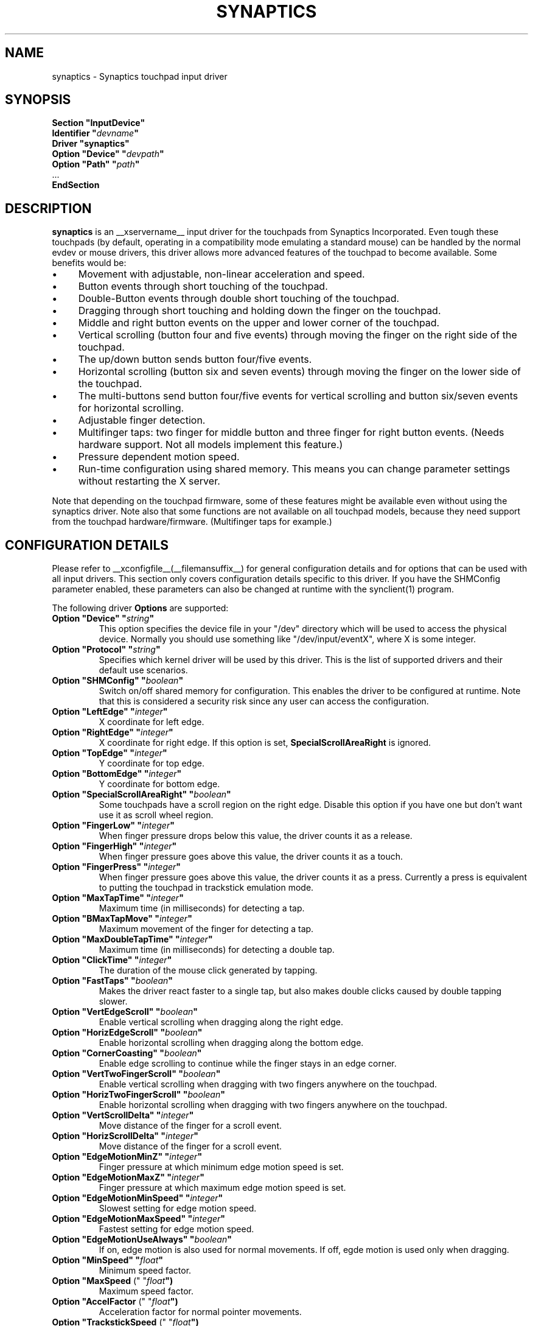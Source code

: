 .\" shorthand for double quote that works everywhere.
.ds q \N'34'
.TH SYNAPTICS __drivermansuffix__ __vendorversion__
.SH NAME
synaptics \- Synaptics touchpad input driver
.SH SYNOPSIS
.nf
.B "Section \*qInputDevice\*q"
.BI "  Identifier \*q" devname \*q
.B  "  Driver \*qsynaptics\*q"
.BI "  Option \*qDevice\*q   \*q" devpath \*q
.BI "  Option \*qPath\*q     \*q" path \*q
\ \ ...
.B EndSection
.fi
.SH DESCRIPTION
.B synaptics
is an __xservername__ input driver for the touchpads from Synaptics
Incorporated. Even tough these touchpads (by default, operating in a
compatibility mode emulating a standard mouse) can be handled by the normal
evdev or mouse drivers, this driver allows more advanced features of the
touchpad to become available. Some benefits would be:
.IP \(bu 4
Movement with adjustable, non-linear acceleration and speed.
.IP \(bu 4
Button events through short touching of the touchpad.
.IP \(bu 4
Double-Button events through double short touching of the touchpad.
.IP \(bu 4
Dragging through short touching and holding down the finger on the
touchpad.
.IP \(bu 4
Middle and right button events on the upper and lower corner of the
touchpad.
.IP \(bu 4
Vertical scrolling (button four and five events) through moving the
finger on the right side of the touchpad.
.IP \(bu 4
The up/down button sends button four/five events.
.IP \(bu 4
Horizontal scrolling (button six and seven events) through moving the
finger on the lower side of the touchpad.
.IP \(bu 4
The multi-buttons send button four/five events for vertical scrolling
and button six/seven events for horizontal scrolling.
.IP \(bu 4
Adjustable finger detection.
.IP \(bu 4
Multifinger taps: two finger for middle button and three finger for
right button events.
.
(Needs hardware support.
.
Not all models implement this feature.)
.IP \(bu 4
Pressure dependent motion speed.
.IP \(bu 4
Run-time configuration using shared memory. This means you can change
parameter settings without restarting the X server.
.LP
Note that depending on the touchpad firmware, some of these features
might be available even without using the synaptics driver. Note also
that some functions are not available on all touchpad models, because
they need support from the touchpad hardware/firmware. (Multifinger
taps for example.)
.PP
.SH CONFIGURATION DETAILS
Please refer to __xconfigfile__(__filemansuffix__) for general configuration
details and for options that can be used with all input drivers.  This
section only covers configuration details specific to this driver.
.
If you have the SHMConfig parameter enabled, these parameters can also
be changed at runtime with the synclient(1) program.
.PP
The following driver
.B Options
are supported:
.TP 7
.BI "Option \*qDevice\*q \*q" string \*q
This option specifies the device file in your \*q/dev\*q directory which will
be used to access the physical device. Normally you should use something like
\*q/dev/input/eventX\*q, where X is some integer.
.TP 7
.BI "Option \*qProtocol\*q \*q" string \*q
Specifies which kernel driver will be used by this driver. This is the list of
supported drivers and their default use scenarios.
.TS
l l.
auto-dev	automatic, default (recommend)
event	Linux 2.6 kernel events
psaux	raw device access (Linux 2.4)
psm	FreeBSD psm driver
.TE
.TP 7
.BI "Option \*qSHMConfig\*q \*q" boolean \*q
Switch on/off shared memory for configuration. This enables the driver to be
configured at runtime. Note that this is considered a security risk since any
user can access the configuration.
.TP 7
.BI "Option \*qLeftEdge\*q \*q" integer \*q
X coordinate for left edge.
.TP 7
.BI "Option \*qRightEdge\*q \*q" integer \*q
X coordinate for right edge. If this option is set,
.BI SpecialScrollAreaRight
is ignored.
.TP 7
.BI "Option \*qTopEdge\*q \*q" integer \*q
Y coordinate for top edge.
.TP 7
.BI "Option \*qBottomEdge\*q \*q" integer \*q
Y coordinate for bottom edge.
.TP 7
.BI "Option \*qSpecialScrollAreaRight\*q \*q" boolean \*q
Some touchpads have a scroll region on the right edge. Disable this option if
you have one but don't want use it as scroll wheel region.
.TP 7
.BI "Option \*qFingerLow\*q \*q" integer \*q
When finger pressure drops below this value, the driver counts it as a
release.
.TP 7
.BI "Option \*qFingerHigh\*q \*q" integer \*q
When finger pressure goes above this value, the driver counts it as a
touch.
.TP 7
.BI "Option \*qFingerPress\*q \*q" integer \*q
When finger pressure goes above this value, the driver counts it as a
press.
.
Currently a press is equivalent to putting the touchpad in trackstick
emulation mode.
.TP 7
.BI "Option \*qMaxTapTime\*q \*q" integer \*q
Maximum time (in milliseconds) for detecting a tap.
.TP 7
.BI "Option \*qBMaxTapMove\*q \*q" integer \*q
Maximum movement of the finger for detecting a tap.
.TP 7
.BI "Option \*qMaxDoubleTapTime\*q \*q" integer \*q
Maximum time (in milliseconds) for detecting a double tap.
.TP 7
.BI "Option \*qClickTime\*q \*q" integer \*q
The duration of the mouse click generated by tapping.
.TP 7
.BI "Option \*qFastTaps\*q \*q" boolean \*q
Makes the driver react faster to a single tap, but also makes double
clicks caused by double tapping slower.
.TP 7
.BI "Option \*qVertEdgeScroll\*q \*q" boolean \*q
Enable vertical scrolling when dragging along the right edge.
.TP 7
.BI "Option \*qHorizEdgeScroll\*q \*q" boolean \*q
Enable horizontal scrolling when dragging along the bottom edge.
.TP 7
.BI "Option \*qCornerCoasting\*q \*q" boolean \*q
Enable edge scrolling to continue while the finger stays in an edge corner.
.TP 7
.BI "Option \*qVertTwoFingerScroll\*q \*q" boolean \*q
Enable vertical scrolling when dragging with two fingers anywhere on
the touchpad.
.TP 7
.BI "Option \*qHorizTwoFingerScroll\*q \*q" boolean \*q
Enable horizontal scrolling when dragging with two fingers anywhere on
the touchpad.
.TP 7
.BI "Option \*qVertScrollDelta\*q \*q" integer \*q
Move distance of the finger for a scroll event.
.TP 7
.BI "Option \*qHorizScrollDelta\*q \*q" integer \*q
Move distance of the finger for a scroll event.
.TP 7
.BI "Option \*qEdgeMotionMinZ\*q \*q" integer \*q
Finger pressure at which minimum edge motion speed is set.
.TP
.BI "Option \*qEdgeMotionMaxZ\*q \*q" integer \*q
Finger pressure at which maximum edge motion speed is set.
.TP
.BI "Option \*qEdgeMotionMinSpeed\*q \*q" integer \*q
Slowest setting for edge motion speed.
.TP
.BI "Option \*qEdgeMotionMaxSpeed\*q \*q" integer \*q
Fastest setting for edge motion speed.
.TP
.BI "Option \*qEdgeMotionUseAlways\*q \*q" boolean \*q
If on, edge motion is also used for normal movements.
.
If off, egde motion is used only when dragging.
.TP
.BI "Option \*qMinSpeed\*q \*q" float \*q
Minimum speed factor.
.TP
.BI "Option \*qMaxSpeed\fR (\*q \*q" float \*q)
Maximum speed factor.
.TP
.BI "Option \*qAccelFactor\fR (\*q \*q" float \*q)
Acceleration factor for normal pointer movements.
.TP
.BI "Option \*qTrackstickSpeed\fR (\*q \*q" float \*q)
Speed scale when in trackstick emulation mode.
.TP
.BI "Option \*qPressureMotionMinZ\*q \*q" integer \*q
Finger pressure at which minimum pressure motion factor is applied.
.TP
.BI "Option \*qPressureMotionMaxZ\*q \*q" integer \*q
Finger pressure at which maximum pressure motion factor is applied.
.TP
.BI "Option \*qPressureMotionMinFactor\*q \*q" integer \*q
Lowest setting for pressure motion factor.
.TP
.BI "Option \*qPressureMotionMaxFactor\*q \*q" integer \*q
Greatest setting for pressure motion factor.
.TP
.BI "Option \*qUpDownScrolling\*q \*q" boolean \*q
If on, the up/down buttons generate button 4/5 events.
.
If off, the up button generates a double click and the down button
generates a button 2 event.
.TP
.BI "Option \*qLeftRightScrolling\*q \*q" boolean \*q
If on, the left/right buttons generate button 6/7 events.
.
If off, the left/right buttons both generate button 2 events.
.TP
.BI "Option \*qUpDownScrollRepeat\*q \*q" boolean \*q
If on, and the up/down buttons are used for scrolling
(\fBUpDownScrolling\fR), these buttons will send auto-repeating 4/5 events,
with the delay between repeats determined by \fBScrollButtonRepeat\fR.
.TP
.BI "Option \*qLeftRightScrollRepeat\*q \*q" boolean \*q
If on, and the left/right buttons are used for scrolling
(\fBLeftRightScrolling\fR), these buttons will send auto-repeating 6/7 events,
with the delay between repeats determined by \fBScrollButtonRepeat\fR.
.TP
.BI "Option \*qScrollButtonRepeat\*q \*q" integer \*q
The number of milliseconds between repeats of button events 4-7 from the
up/down/left/right scroll buttons.
.TP
.BI "Option \*qEmulateMidButtonTime\*q \*q" integer \*q
Maximum time (in milliseconds) for middle button emulation.
.TP
.BI "Option \*qEmulateTwoFingerMinZ\*q \*q" integer \*q
For touchpads not capable of detecting multiple fingers (Alps), this sets the
Z pressure threshold to emulate a two finger press.
.TP
.BI "Option \*qTouchpadOff\*q \*q" integer \*q
Switch off the touchpad.
.
Valid values are:
.TS
l l.
0	Touchpad is enabled
1	Touchpad is switched off
2	Only tapping and scrolling is switched off
.TE
.TP
.BI "Option \*qGuestMouseOff\*q \*q" boolean \*q
Switch on/off guest mouse (often a stick).
.TP
.BI "Option \*qLockedDrags\*q \*q" boolean \*q
If off, a tap and drag gesture ends when you release the finger.
.
If on, the gesture is active until you tap a second time, or until
LockedDragTimeout expires.
.TP
.BI "Option \*qLockedDragTimeout\*q \*q" integer \*q
This parameter specifies how long it takes (in milliseconds) for the
LockedDrags mode to be automatically turned off after the finger is
released from the touchpad.
.TP
.BI "Option \*qRTCornerButton\*q \*q" integer \*q
.
Which mouse button is reported on a right top corner tap.
.
Set to 0 to disable.
.TP
.BI "Option \*qRBCornerButton\*q \*q" integer \*q
Which mouse button is reported on a right bottom corner tap.
.
Set to 0 to disable.
.TP
.BI "Option \*qLTCornerButton\*q \*q" integer \*q
Which mouse button is reported on a left top corner tap.
.
Set to 0 to disable.
.TP
.BI "Option \*qLBCornerButton\*q \*q" integer \*q
Which mouse button is reported on a left bottom corner tap.
.
Set to 0 to disable.
.TP
.BI "Option \*qTapButton1\*q \*q" integer \*q
Which mouse button is reported on a non-corner one-finger tap.
.
Set to 0 to disable.
.TP
.BI "Option \*qTapButton2\*q \*q" integer \*q
Which mouse button is reported on a non-corner two-finger tap.
.
Set to 0 to disable.
.TP
.BI "Option \*qTapButton3\*q \*q" integer \*q
Which mouse button is reported on a non-corner three-finger tap.
.
Set to 0 to disable.
.TP
.BI "Option \*qClickFinger1\*q \*q" integer \*q
Which mouse button is reported when left-clicking with one finger.
.
Set to 0 to disable.
.TP
.BI "Option \*qClickFinger2\*q \*q" integer \*q
Which mouse button is reported when left-clicking with two fingers.
.
Set to 0 to disable.
.TP
.BI "Option \*qClickFinger3\*q \*q" integer \*q
Which mouse button is reported when left-clicking with three fingers.
.
Set to 0 to disable.
.TP
.BI "Option \*qCircularScrolling\*q \*q" boolean \*q
If on, circular scrolling is used.
.TP
.BI "Option \*qCircScrollDelta\fR (\*q \*q" float \*q)
Move angle (radians) of finger to generate a scroll event.
.TP
.BI "Option \*qCircScrollTrigger\*q \*q" integer \*q
Trigger region on the touchpad to start circular scrolling
.TS
l l.
0	All Edges
1	Top Edge
2	Top Right Corner
3	Right Edge
4	Bottom Right Corner
5	Bottom Edge
6	Bottom Left Corner
7	Left Edge
8	Top Left Corner
.TE
.TP
.BI "Option \*qCircularPad\*q \*q" boolean \*q
.
Instead of being a rectangle, the edge is the ellipse enclosed by the
Left/Right/Top/BottomEdge parameters.
.
For circular touchpads.
.TP
.BI "Option \*qPalmDetect\*q \*q" boolean \*q
If palm detection should be enabled.
.
Note that this also requires hardware/firmware support from the
touchpad.
.TP
.BI "Option \*qPalmMinWidth\*q \*q" integer \*q
Minimum finger width at which touch is considered a palm.
.TP
.BI "Option \*qPalmMinZ\*q \*q" integer \*q
Minimum finger pressure at which touch is considered a palm.
.TP
.BI "Option \*qCoastingSpeed\fR (\*q \*q" float \*q)
Coasting threshold scrolling speed.
.
0 disables coasting.
.TP
.BI "Option \*qSingleTapTimeout\*q \*q" integer \*q
Timeout after a tap to recognize it as a single tap.
.TP
.BI "Option \*qGrabEventDevice\*q \*q" boolean \*q
If GrabEventDevice is true, the driver will grab the event device for
exclusive use when using the linux 2.6 event protocol.
.
When using other protocols, this option has no effect.
.
Grabbing the event device means that no other user space or kernel
space program sees the touchpad events. 
.
This is desirable if the X config file includes /dev/input/mice as an
input device, but is undesirable if you want to monitor the device
from user space.
.
When changing this parameter with the synclient program, the change
will not take effect until the synaptics driver is disabled and
reenabled. 
.
This can be achieved by switching to a text console and then switching
back to X.
.
.
.LP
The LeftEdge, RightEdge, TopEdge and BottomEdge parameters are used to
define the edge and corner areas of the touchpad.
.
The parameters split the touchpad area in 9 pieces, like this:
.LP
.TS
l|l|lsls
---
|c|cw(5P)|c|l
---
|c|c|c|l
|c|c|c|l
|c|c|c|l
---
|c|c|c|l
---
|lsl|ll.
	LeftEdge	RightEdge
			Physical top edge
1	2	3
			TopEdge

4	5	6

			BottomEdge
7	8	9
			Physical bottom edge
Physical left edge		Physical right edge
.TE
.LP
Coordinates to the left of LeftEdge are part of the left edge (areas
1, 4 and 7), coordinates to the left of LeftEdge and above TopEdge
(area 1) are part of the upper left corner, etc.
.
A good way to find appropriate edge parameters is to enable the
SHMConfig option and run "synclient \-m 1" to see the x/y coordinates
corresponding to different positions on the touchpad.
.
.LP
A tap event happens when the finger is touched and released in a time
interval shorter than MaxTapTime, and the touch and release
coordinates are less than MaxTapMove units apart.
.
A "touch" event happens when the Z value goes above FingerHigh, and an
"untouch" event happens when the Z value goes below FingerLow.
.
.LP
The MaxDoubleTapTime parameter has the same function as the MaxTapTime
parameter, but for the second, third, etc tap in a tap sequence.
.
If you can't perform double clicks fast enough (for example, xmms
depends on fast double clicks), try reducing this parameter.
.
If you can't get word selection to work in xterm (ie button down,
button up, button down, move mouse), try increasing this parameter.
.
.LP
The ClickTime parameter controls the delay between the button down and
button up X events generated in response to a tap event.
.
A too long value can cause undesirable autorepeat in scroll bars and a
too small value means that visual feedback from the gui application
you are interacting with is harder to see.
.
For this parameter to have any effect, "FastTaps" has to be disabled.
.
.LP
The MinSpeed, MaxSpeed and AccelFactor parameters control the pointer
motion speed.
.
The speed value defines the scaling between touchpad coordinates and
screen coordinates.
.
When moving the finger very slowly, the MinSpeed value is used, when
moving very fast the MaxSpeed value is used.
.
When moving the finger at moderate speed, you get a pointer motion
speed somewhere between MinSpeed and MaxSpeed.
.
If you don't want any acceleration, set MinSpeed and MaxSpeed to the
same value.
.
.LP
The MinSpeed, MaxSpeed and AccelFactor parameters don't have any
effect on scrolling speed.
.
Scrolling speed is determined solely from the VertScrollDelta and
HorizScrollDelta parameters.
.
To disable vertical or horizontal scrolling, set VertScrollDelta or
HorizScrollDelta to zero.
.
.LP
When hitting an egde, movement can be automatically continued.
.
If EdgeMotionUseAlways is false, edge motion is only used when
dragging.
.
With EdgeMotionUseAlways set to true, it is also used for normal
cursor movements.
.
.LP
Edge motion speed is calculated by taking into account the amount of
pressure applied to the touchpad.
.
The sensitivity can be adjusted using the EdgeMotion parameters.
.
If the pressure is below EdgeMotionMinZ, EdgeMotionMinSpeed is used,
and if the pressure is greater than EdgeMotionMaxZ, EdgeMotionMaxSpeed
is used.
.
For a pressure value between EdgeMotionMinZ and EdgeMotionMaxZ, the
speed is increased linearly.
.
.LP
When pressure motion is activated, the cursor motion speed depends
on the pressure exerted on the touchpad (the more pressure exerted on
the touchpad, the faster the pointer).
.
More precisely the speed is first calculated according to MinSpeed,
MaxSpeed and AccelFactor, and then is multiplied by a sensitivity
factor.
.
The sensitivity factor can be adjusted using the PressureMotion
parameters.
.
If the pressure is below PressureMotionMinZ, PressureMotionMinFactor
is used, and if the pressure is greater than PressureMotionMaxZ,
PressureMotionMaxFactor is used.
.
By default, PressureMotionMinZ and PressureMotionMaxZ are equal to
EdgeMotionMinZ and EdgeMotionMaxZ.
.
For a pressure value between PressureMotionMinZ and
PressureMotionMaxZ, the factor is increased linearly.
.
.LP
Since most synaptics touchpad models don't have a button that
corresponds to the middle button on a mouse, the driver can emulate
middle mouse button events.
.
If you press both the left and right mouse buttons at almost the same
time (no more than EmulateMidButtonTime milliseconds apart) the driver
generates a middle mouse button event.
.
.LP
Circular scrolling acts like a scrolling wheel on the touchpad.
.
Scrolling is engaged when a drag starts in the given CircScrollTrigger
region, which can be all edges, a particular side, or a particular
corner.
.
Once scrolling is engaged, moving your finger in clockwise circles
around the center of the touchpad will generate scroll down events and
counter clockwise motion will generate scroll up events.
.
Lifting your finger will disengage circular scrolling.
.
Use tight circles near the center of the pad for fast scrolling and
large circles for better control.
.
When used together with vertical scrolling, hitting the upper or lower
right corner will seamlessly switch over from vertical to circular
scrolling.
.
.LP
Coasting is enabled by setting the CoastingSpeed parameter to a
non-zero value.
.
Coasting comes in two flavors: conventional (finger off) coasting, and
corner (finger on) coasting.
.LP
Conventional coasting is enabled when coasting is enabled,
and CornerCoasting is set to false.
.
When conventional coasting is enabled, horizontal/vertical scrolling
can continue after the finger is released from the lower/right edge of
the touchpad.
.
The driver computes the scrolling speed corresponding to the finger
speed immediately before the finger leaves the touchpad.
.
If this scrolling speed is larger than the CoastingSpeed parameter
(measured in scroll events per second), the scrolling will continue
with the same speed in the same direction until the finger touches the
touchpad again.
.
.LP
Corner coasting is enabled when coasting is enabled, and
CornerCoasting is set to true.
.
When corner coasting is enabled, edge scrolling can continue as long
as the finger stays in a corner.
.
Coasting begins when the finger enters the corner, and continues until
the finger leaves the corner.
.
CornerCoasting takes precedence over the seamless switch from edge
scrolling to circular scrolling.  That is, if CornerCoasting is
active, scrolling will stop, and circular scrolling will not start,
when the finger leaves the corner.
.
.LP
Trackstick emulation mode is entered when pressing the finger hard on
the touchpad.
.
The FingerPress parameter controls the minimum required finger
pressure.
.
If the finger hasn't moved more than MaxTapMove after MaxTapTime has
elapsed, trackstick mode is entered.
.
In this mode, moving the finger slightly in any direction gives a
speed vector that moves the pointer.
.
The TrackstickSpeed parameter controls the ratio between pointer speed
and finger movement distance.
.
Trackstick mode is exited when the finger pressure drops below
FingerLow or when the finger is moved further than MaxTapMove away
from the initial position.
.SH "NOTES"
There is an example hal policy file in
.I ${sourcecode}/fdi/11-x11-synaptics.fdi
which will enable the driver based on the information if the hardware
is available. Feel free to copy it to
.I /etc/hal/fdi/policy
and customize it to your needs. You can pass custom options to the driver
using x11_options properties. Note that this requires xorg-server-1.5 or
higher.
.LP
If either of
.BI "Protocol \*q" auto-dev \*q
(default) or
.BI "Protocol \*q" event \*q
is used, the driver initializes defaults based on the capabilities reported by
the kernel driver. Acceleration and edges are based on the dimensions reported
by the kernel. If the kernel reports multi-finger detection, two-finger
vertical scrolling is enabled, horizontal two-finger scrolling is disabled and
edge scrolling is disabled. If no multi-finger capabilities are reported,
edge scrolling is enabled for both horizontal and vertical scrolling.

.SH "REMOVED OPTIONS"
The following options are no longer part of the driver configuration:
.TP
.BI "Option \*qRepeater\*q \*q" string \*q
.TP
.BI "Option \*qHistorySize\*q \*q" integer \*q

.SH "AUTHORS"
.LP
Peter Osterlund <petero2@telia.com> and many others.
.SH "SEE ALSO"
.LP
__xservername__(__appmansuffix__), __xconfigfile__(__filemansuffix__), Xserver(__appmansuffix__), X(__miscmansuffix__), synclient(__appmansuffix__), syndaemon(__appmansuffix__)
